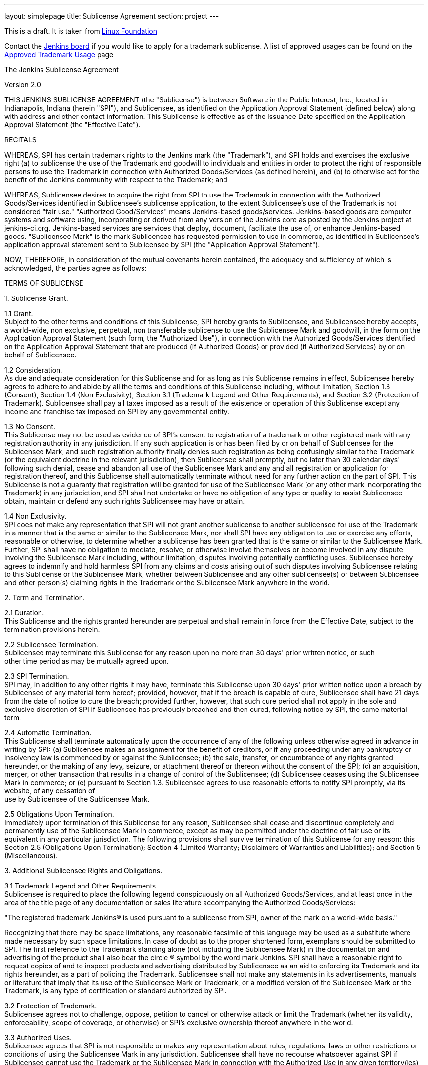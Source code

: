 ---
layout: simplepage
title:  Sublicense Agreement
section: project
---

This is a draft. It is taken from
http://www.linuxfoundation.org/programs/legal/trademark/sublicense-agreement[Linux Foundation]

Contact the link:/project/board[Jenkins board] if you would like to apply for a trademark sublicense.
A list of approved usages can be found on the link:approved-trademark-usage[Approved Trademark Usage] page

The Jenkins Sublicense Agreement

Version 2.0

THIS JENKINS SUBLICENSE AGREEMENT (the "Sublicense") is between Software
in the Public Interest, Inc., located in Indianapolis, Indiana (herein
"SPI"), and Sublicensee, as identified on the Application Approval
Statement (defined below) along with address and other contact
information. This Sublicense is effective as of the Issuance Date
specified on the Application Approval Statement (the "Effective Date").

RECITALS

WHEREAS, SPI has certain trademark rights to the Jenkins mark (the
"Trademark"), and SPI holds and exercises the exclusive right (a) to
sublicense the use of the Trademark and goodwill to individuals and
entities in order to protect the right of responsible persons to use the
Trademark in connection with Authorized Goods/Services (as defined
herein), and (b) to otherwise act for the benefit of the Jenkins
community with respect to the Trademark; and

WHEREAS, Sublicensee desires to acquire the right from SPI to use the
Trademark in connection with the Authorized Goods/Services identified in
Sublicensee's sublicense application, to the extent Sublicensee's use of
the Trademark is not considered "fair use." "Authorized Good/Services"
means Jenkins-based goods/services. Jenkins-based goods are computer
systems and software using, incorporating or derived from any version of
the Jenkins core as posted by the Jenkins project at jenkins-ci.org.
Jenkins-based services are services that deploy, document, facilitate
the use of, or enhance Jenkins-based goods. "Sublicensee Mark" is the
mark Sublicensee has requested permission to use in commerce, as
identified in Sublicensee's application approval statement sent to
Sublicensee by SPI (the "Application Approval Statement").

NOW, THEREFORE, in consideration of the mutual covenants herein
contained, the adequacy and sufficiency of which is acknowledged, the
parties agree as follows:

TERMS OF SUBLICENSE

{empty}1. Sublicense Grant.

{empty}1.1 Grant. +
Subject to the other terms and conditions of this Sublicense, SPI hereby
grants to Sublicensee, and Sublicensee hereby accepts, a world-wide, non
exclusive, perpetual, non transferable sublicense to use the Sublicensee
Mark and goodwill, in the form on the Application Approval Statement
(such form, the "Authorized Use"), in connection with the Authorized
Goods/Services identified on the Application Approval Statement that are
produced (if Authorized Goods) or provided (if Authorized Services) by
or on behalf of Sublicensee.

{empty}1.2 Consideration. +
As due and adequate consideration for this Sublicense and for as long as
this Sublicense remains in effect, Sublicensee hereby agrees to adhere
to and abide by all the terms and conditions of this Sublicense
including, without limitation, Section 1.3 (Consent), Section 1.4 (Non
Exclusivity), Section 3.1 (Trademark Legend and Other Requirements), and
Section 3.2 (Protection of Trademark). Sublicensee shall pay all taxes
imposed as a result of the existence or operation of this Sublicense
except any income and franchise tax imposed on SPI by any governmental
entity.

{empty}1.3 No Consent. +
This Sublicense may not be used as evidence of SPI's consent to
registration of a trademark or other registered mark with any
registration authority in any jurisdiction. If any such application is
or has been filed by or on behalf of Sublicensee for the Sublicensee
Mark, and such registration authority finally denies such registration
as being confusingly similar to the Trademark (or the equivalent
doctrine in the relevant jurisdiction), then Sublicensee shall promptly,
but no later than 30 calendar days' following such denial, cease and
abandon all use of the Sublicensee Mark and any and all registration or
application for registration thereof, and this Sublicense shall
automatically terminate without need for any further action on the part
of SPI. This Sublicense is not a guaranty that registration will be
granted for use of the Sublicensee Mark (or any other mark incorporating
the Trademark) in any jurisdiction, and SPI shall not undertake or have
no obligation of any type or quality to assist Sublicensee obtain,
maintain or defend any such rights Sublicensee may have or attain.

{empty}1.4 Non Exclusivity. +
SPI does not make any representation that SPI will not grant another
sublicense to another sublicensee for use of the Trademark in a manner
that is the same or similar to the Sublicensee Mark, nor shall SPI have
any obligation to use or exercise any efforts, reasonable or otherwise,
to determine whether a sublicense has been granted that is the same or
similar to the Sublicensee Mark. Further, SPI shall have no obligation
to mediate, resolve, or otherwise involve themselves or become involved
in any dispute involving the Sublicensee Mark including, without
limitation, disputes involving potentially conflicting uses. Sublicensee
hereby agrees to indemnify and hold harmless SPI from any claims and
costs arising out of such disputes involving Sublicensee relating to
this Sublicense or the Sublicensee Mark, whether between Sublicensee and
any other sublicensee(s) or between Sublicensee and other person(s)
claiming rights in the Trademark or the Sublicensee Mark anywhere in the
world.

{empty}2. Term and Termination.

{empty}2.1 Duration. +
This Sublicense and the rights granted hereunder are perpetual and shall
remain in force from the Effective Date, subject to the termination
provisions herein.

{empty}2.2 Sublicensee Termination. +
Sublicensee may terminate this Sublicense for any reason upon no more
than 30 days' prior written notice, or such +
other time period as may be mutually agreed upon.

{empty}2.3 SPI Termination. +
SPI may, in addition to any other rights it may have, terminate this
Sublicense upon 30 days' prior written notice upon a breach by
Sublicensee of any material term hereof; provided, however, that if the
breach is capable of cure, Sublicensee shall have 21 days from the date
of notice to cure the breach; provided further, however, that such cure
period shall not apply in the sole and exclusive discretion of SPI if
Sublicensee has previously breached and then cured, following notice by
SPI, the same material term.

{empty}2.4 Automatic Termination. +
This Sublicense shall terminate automatically upon the occurrence of any
of the following unless otherwise agreed in advance in writing by SPI:
(a) Sublicensee makes an assignment for the benefit of creditors, or if
any proceeding under any bankruptcy or insolvency law is commenced by or
against the Sublicensee; (b) the sale, transfer, or encumbrance of any
rights granted hereunder, or the making of any levy, seizure, or
attachment thereof or thereon without the consent of the SPI; (c) an
acquisition, merger, or other transaction that results in a change of
control of the Sublicensee; (d) Sublicensee ceases using the Sublicensee
Mark in commerce; or (e) pursuant to Section 1.3. Sublicensee agrees to
use reasonable efforts to notify SPI promptly, via its website, of any
cessation of +
use by Sublicensee of the Sublicensee Mark.

{empty}2.5 Obligations Upon Termination. +
Immediately upon termination of this Sublicense for any reason,
Sublicensee shall cease and discontinue completely and permanently use
of the Sublicensee Mark in commerce, except as may be permitted under
the doctrine of fair use or its equivalent in any particular
jurisdiction. The following provisions shall survive termination of this
Sublicense for any reason: this Section 2.5 (Obligations Upon
Termination); Section 4 (Limited Warranty; Disclaimers of Warranties and
Liabilities); and Section 5 (Miscellaneous).

{empty}3. Additional Sublicensee Rights and Obligations.

{empty}3.1 Trademark Legend and Other Requirements. +
Sublicensee is required to place the following legend conspicuously on
all Authorized Goods/Services, and at least once in the area of the
title page of any documentation or sales literature accompanying the
Authorized Goods/Services:

"The registered trademark Jenkins(R) is used pursuant to a sublicense from
SPI, owner of the mark on a world-wide basis."

Recognizing that there may be space limitations, any reasonable
facsimile of this language may be used as a substitute where made
necessary by such space limitations. In case of doubt as to the proper
shortened form, exemplars should be submitted to SPI. The first
reference to the Trademark standing alone (not including the Sublicensee
Mark) in the documentation and advertising of the product shall also
bear the circle (R) symbol by the word mark Jenkins. SPI shall have a
reasonable right to request copies of and to inspect products and
advertising distributed by Sublicensee as an aid to enforcing its
Trademark and its rights hereunder, as a part of policing the Trademark.
Sublicensee shall not make any statements in its advertisements, manuals
or literature that imply that its use of the Sublicensee Mark or
Trademark, or a modified version of the Sublicensee Mark or the
Trademark, is any type of certification or standard authorized by SPI.

{empty}3.2 Protection of Trademark. +
Sublicensee agrees not to challenge, oppose, petition to cancel or
otherwise attack or limit the Trademark (whether its validity,
enforceability, scope of coverage, or otherwise) or SPI's exclusive
ownership thereof anywhere in the world.

{empty}3.3 Authorized Uses. +
Sublicensee agrees that SPI is not responsible or makes any
representation about rules, regulations, laws or other restrictions or
conditions of using the Sublicensee Mark in any jurisdiction.
Sublicensee shall have no recourse whatsoever against SPI if Sublicensee
cannot use the Trademark or the Sublicensee Mark in connection with the
Authorized Use in any given territory(ies) for any reason.

{empty}4.LIMITED WARRANTY; DISCLAIMERS OF WARRANTIES AND LIABILITIES

{empty}4.1 SPI warrants that it owns the right to sublicense the Trademark in
the United States and anywhere else that SPI owns the Trademark. SPI
MAKES NO OTHER WARRANTY OF ANY KIND, EXPRESS OR IMPLIED, INCLUDING
WITHOUT LIMITATION ANY IMPLIED WARRANTY OF MERCHANTABILITY OR FITNESS
FOR A PARTICULAR PURPOSE (E.G., THAT ANY AUTHORIZED GOODS/ SERVICES TO
WHICH THE SUBLICENSEE MARK IS APPLIED ARE COMPLIANT WITH ANY STANDARDS)
AND ANY WARRANTY WITH RESPECT TO NON-INRINGEMENT OF THE TRADEMARK, THE
SUBLICENSEE MARK, OR OF THE AUTHORIZED GOODS/SERVICES BEARING THE
TRADEMARK AND/OR SUBLICENSEE MARK.

{empty}4.2 EXCEPT FOR ANY BREACH OF THE LIMITED WARRANTY ABOVE, SPI EXPRESSLY
DISCLAIMS LIABILITY FOR ANY DAMAGES INCURRED BY SUBLICENSEE AND THIRD
PARTY CLAIMS OF ANY KIND THAT MAY ARISE OUT OF SUBLICENSEE'S USE OF THE
TRADEMARK AND/OR THE SUBLICENSEE MARK.

{empty}4.3 Without these limitations on warranties and disclaimers, and without
other limitations on SPI's obligations set forth elsewhere in this
Sublicense (including, without limitation, those identified in Section
{empty}1.3 (Consent) and Section 1.4 (Non Exclusivity)), SPI would not grant
the Sublicense at any royalty rate or under any circumstances. These
disclaimers of liability and warranties shall be effective as to any
country in which Sublicensee (or another for or on behalf of
Sublicensee) manufactures, sells, licenses or performs Authorized
Goods/Services using the Sublicensee Mark.

{empty}5. Miscellaneous.

{empty}5.1 No Sublicensee Rights. +
Sublicense shall not have any rights against SPI.

{empty}5.2 Assignment. +
SPI may assign or transfer its rights under this Sublicense to a
subsidiary, affiliate or parent of SPI. Sublicensee may not assign or
transfer this Sublicense (whether by agreement or operation of law)
without the prior written consent of SPI, which consent may be given or
denied in its sole discretion. This Sublicense shall in all cases be
binding on the parties' successors and assigns.

{empty}5.3 Notices. +
All notices provided for in this Sublicense shall be in writing and
shall be effective when actually received by the addressees at the
addresses listed in the Application Approval Statement. Either party may
change its address to which notices or requests shall be directed by
written notice to the other party (which may be via email at the last
known email address), but until such change of address has been received
any notice or request sent to the addresses listed below shall be
effective upon mailing or sending (if by email) and shall be considered
as having been received.

{empty}5.4 Severability. +
If any term or provision of this Sublicense shall be held invalid under
any applicable law, rule or regulation of any jurisdiction, then that
provision notwithstanding, this Sublicense shall remain in full force
and effect and such provision shall be deemed deleted.

{empty}5.5 Governing Law and Jurisdiction. +
Intentionally deleted from the draft.
// The text below was in strikethrough text on wiki.jenkins.io
////
This Sublicense is made under and shall be governed by and construed in
accordance with U.S. trademark law and the internal laws of the State of
New York without regard to its conflict of law provisions. The parties
hereby consent to the exclusive jurisdiction and venue of the state and
federal courts located in **** County, ****, for any dispute arising
under this Sublicense.
////
// End of strikethrough text section

{empty}5.6 Entire Agreement. +
The provisions of this Sublicense contain the entire understanding
between the parties relating to the Trademark, the Sublicensee Mark and
the Authorized Uses. Such provisions supersede and cancel all prior
provisions, negotiations, agreements and commitments related to the
subject matter of this Sublicense. This Sublicense may only be modified
in a writing signed by both parties.

{empty}5.7 Indemnity by Sublicensee. +
As an express condition of this Sublicense, Sublicensee hereby agrees to
indemnify and hold SPI harmless from any and all third party claims that
may arise in any manner in any country by reason of Sublicensee's use of
the Sublicensee Mark on its Authorized Goods/Services and in its
advertising. There are no exceptions to this indemnity, which shall
include not only damages, interest, and expenses incurred but also
reasonable attorney fees and the full costs of defending any such +
claims.

{empty}5.8 No Waiver. +
No waiver of any breach of any provision of this Sublicense shall
constitute a waiver of any prior, concurrent or subsequent breach of the
same or any other provisions hereof, and no waiver shall be effective
unless made in writing and signed by an authorized representative of the
waiving party.
